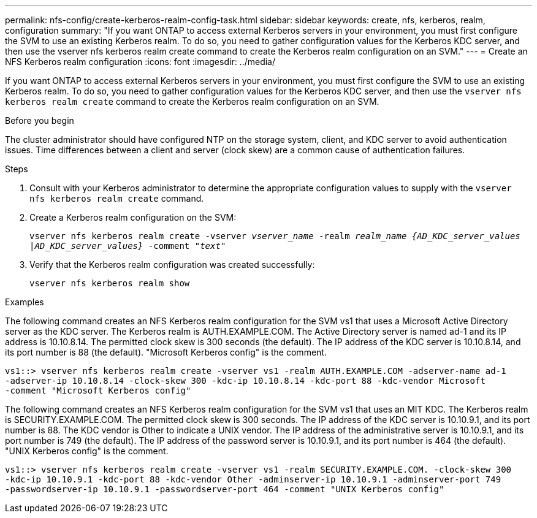 ---
permalink: nfs-config/create-kerberos-realm-config-task.html
sidebar: sidebar
keywords: create, nfs, kerberos, realm, configuration
summary: "If you want ONTAP to access external Kerberos servers in your environment, you must first configure the SVM to use an existing Kerberos realm. To do so, you need to gather configuration values for the Kerberos KDC server, and then use the vserver nfs kerberos realm create command to create the Kerberos realm configuration on an SVM."
---
= Create an NFS Kerberos realm configuration
:icons: font
:imagesdir: ../media/

[.lead]
If you want ONTAP to access external Kerberos servers in your environment, you must first configure the SVM to use an existing Kerberos realm. To do so, you need to gather configuration values for the Kerberos KDC server, and then use the `vserver nfs kerberos realm create` command to create the Kerberos realm configuration on an SVM.

.Before you begin

The cluster administrator should have configured NTP on the storage system, client, and KDC server to avoid authentication issues. Time differences between a client and server (clock skew) are a common cause of authentication failures.

.Steps

. Consult with your Kerberos administrator to determine the appropriate configuration values to supply with the `vserver nfs kerberos realm create` command.
. Create a Kerberos realm configuration on the SVM:
+
`vserver nfs kerberos realm create -vserver _vserver_name_ -realm _realm_name_ _{AD_KDC_server_values |AD_KDC_server_values}_ -comment "_text_"`
. Verify that the Kerberos realm configuration was created successfully:
+
`vserver nfs kerberos realm show`

.Examples

The following command creates an NFS Kerberos realm configuration for the SVM vs1 that uses a Microsoft Active Directory server as the KDC server. The Kerberos realm is AUTH.EXAMPLE.COM. The Active Directory server is named ad-1 and its IP address is 10.10.8.14. The permitted clock skew is 300 seconds (the default). The IP address of the KDC server is 10.10.8.14, and its port number is 88 (the default). "Microsoft Kerberos config" is the comment.

----
vs1::> vserver nfs kerberos realm create -vserver vs1 -realm AUTH.EXAMPLE.COM -adserver-name ad-1
-adserver-ip 10.10.8.14 -clock-skew 300 -kdc-ip 10.10.8.14 -kdc-port 88 -kdc-vendor Microsoft
-comment "Microsoft Kerberos config"
----

The following command creates an NFS Kerberos realm configuration for the SVM vs1 that uses an MIT KDC. The Kerberos realm is SECURITY.EXAMPLE.COM. The permitted clock skew is 300 seconds. The IP address of the KDC server is 10.10.9.1, and its port number is 88. The KDC vendor is Other to indicate a UNIX vendor. The IP address of the administrative server is 10.10.9.1, and its port number is 749 (the default). The IP address of the password server is 10.10.9.1, and its port number is 464 (the default). "UNIX Kerberos config" is the comment.

----
vs1::> vserver nfs kerberos realm create -vserver vs1 -realm SECURITY.EXAMPLE.COM. -clock-skew 300
-kdc-ip 10.10.9.1 -kdc-port 88 -kdc-vendor Other -adminserver-ip 10.10.9.1 -adminserver-port 749
-passwordserver-ip 10.10.9.1 -passwordserver-port 464 -comment "UNIX Kerberos config"
----
